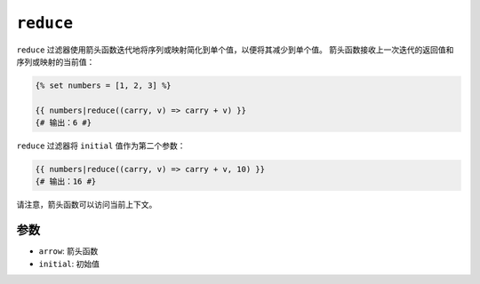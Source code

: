 ``reduce``
==========

.. versionadded:: 2.10

    Twig 2.10中添加了 ``reduce`` 过滤器。

``reduce`` 过滤器使用箭头函数迭代地将序列或映射简化到单个值，以便将其减少到单个值。
箭头函数接收上一次迭代的返回值和序列或映射的当前值：

.. code-block:: twig

    {% set numbers = [1, 2, 3] %}

    {{ numbers|reduce((carry, v) => carry + v) }}
    {# 输出：6 #}

``reduce`` 过滤器将 ``initial`` 值作为第二个参数：

.. code-block:: twig

    {{ numbers|reduce((carry, v) => carry + v, 10) }}
    {# 输出：16 #}

请注意，箭头函数可以访问当前上下文。

参数
---------

* ``arrow``: 箭头函数
* ``initial``: 初始值
